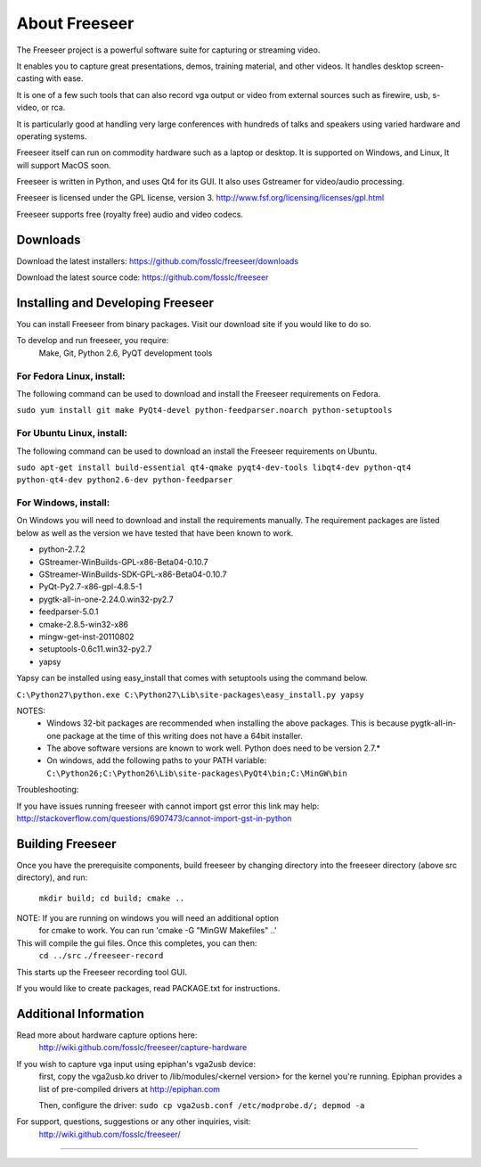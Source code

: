 ==============
About Freeseer
==============

The Freeseer project is a powerful software suite for capturing or
streaming video. 

It enables you to capture great presentations, demos, training material, 
and other videos. It handles desktop screen-casting with ease.
 
It is one of a few such tools that can also record vga output or video
from external sources such as firewire, usb, s-video, or rca.

It is particularly good at handling very large conferences with hundreds 
of talks and speakers using varied hardware and operating systems.

Freeseer itself can run on commodity hardware such as a laptop or desktop.
It is supported on Windows, and Linux, It will support MacOS soon.
 
Freeseer is written in Python, and uses Qt4 for its
GUI. It also uses Gstreamer for video/audio processing.

Freeseer is licensed under the GPL license, version 3.
http://www.fsf.org/licensing/licenses/gpl.html

Freeseer supports free (royalty free) audio and video codecs.

---------
Downloads
---------

Download the latest installers: https://github.com/fosslc/freeseer/downloads

Download the latest source code: https://github.com/fosslc/freeseer

----------------------------------
Installing and Developing Freeseer
----------------------------------

You can install Freeseer from binary packages. Visit our download site
if you would like to do so.

To develop and run freeseer, you require:
    Make, Git, Python 2.6, PyQT development tools


^^^^^^^^^^^^^^^^^^^^^^^^^^
For Fedora Linux, install:
^^^^^^^^^^^^^^^^^^^^^^^^^^
The following command can be used to download and install the Freeseer requirements
on Fedora.

``sudo yum install git make PyQt4-devel python-feedparser.noarch python-setuptools``    

^^^^^^^^^^^^^^^^^^^^^^^^^^
For Ubuntu Linux, install:
^^^^^^^^^^^^^^^^^^^^^^^^^^
The following command can be used to download an install the Freeseer requirements
on Ubuntu.

``sudo apt-get install build-essential qt4-qmake pyqt4-dev-tools 
libqt4-dev python-qt4 python-qt4-dev python2.6-dev python-feedparser``

^^^^^^^^^^^^^^^^^^^^^
For Windows, install: 
^^^^^^^^^^^^^^^^^^^^^
On Windows you will need to download and install the requirements manually. The
requirement packages are listed below as well as the version we have tested
that have been known to work. 

* python-2.7.2
* GStreamer-WinBuilds-GPL-x86-Beta04-0.10.7
* GStreamer-WinBuilds-SDK-GPL-x86-Beta04-0.10.7 
* PyQt-Py2.7-x86-gpl-4.8.5-1
* pygtk-all-in-one-2.24.0.win32-py2.7 
* feedparser-5.0.1 
* cmake-2.8.5-win32-x86
* mingw-get-inst-20110802
* setuptools-0.6c11.win32-py2.7
* yapsy
    
Yapsy can be installed using easy_install that comes with setuptools using the 
command below.
    
``C:\Python27\python.exe C:\Python27\Lib\site-packages\easy_install.py yapsy``
    
NOTES:
    * Windows 32-bit packages are recommended when installing the above packages.
      This is because pygtk-all-in-one package at the time of this writing does
      not have a 64bit installer.
    * The above software versions are known to work well. Python does need to be version 2.7.*
    * On windows, add the following paths to your PATH variable:
      ``C:\Python26;C:\Python26\Lib\site-packages\PyQt4\bin;C:\MinGW\bin``
          
Troubleshooting:

If you have issues running freeseer with cannot import gst error this link may help:
http://stackoverflow.com/questions/6907473/cannot-import-gst-in-python

-----------------
Building Freeseer
-----------------

Once you have the prerequisite components, build freeseer by changing
directory into the freeseer directory (above src directory), and run:
    ``mkdir build; cd build; cmake ..``

NOTE: If you are running on windows you will need an additional option
      for cmake to work. You can run 'cmake -G "MinGW Makefiles" ..'

This will compile the gui files. Once this completes, you can then:
    ``cd ../src``
    ``./freeseer-record``

This starts up the Freeseer recording tool GUI.

If you would like to create packages, read PACKAGE.txt for instructions.

----------------------
Additional Information
----------------------

Read more about hardware capture options here: 
    http://wiki.github.com/fosslc/freeseer/capture-hardware

If you wish to capture vga input using epiphan's vga2usb device:
    first, copy the vga2usb.ko driver to /lib/modules/<kernel version>
    for the kernel you're running. Epiphan provides a list of pre-compiled
    drivers at http://epiphan.com

    Then, configure the driver:
    ``sudo cp vga2usb.conf /etc/modprobe.d/; depmod -a``

For support, questions, suggestions or any other inquiries, visit:
    http://wiki.github.com/fosslc/freeseer/
  
==========================================================================
